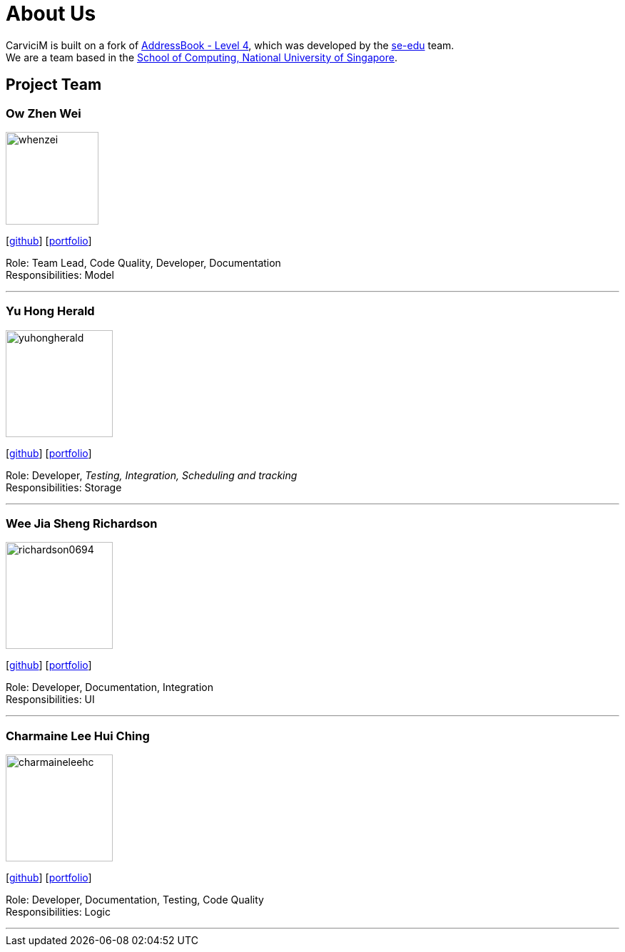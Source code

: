 = About Us
:relfileprefix: team/
:imagesDir: images
:stylesDir: stylesheets

CarviciM is built on a fork of https://github.com/nus-cs2103-AY1718S2/addressbook-level4[AddressBook -
Level
 4],
which was developed by the https://se-edu.github.io/docs/Team.html[se-edu] team. +
We are a team based in the http://www.comp.nus.edu.sg[School of Computing, National University of Singapore].

== Project Team

=== Ow Zhen Wei
image::whenzei.png[width="130", align="left"]
{empty}[https://github.com/whenzei[github]] [<<whenzei#, portfolio>>]

Role: Team Lead, Code Quality, Developer, Documentation +
Responsibilities: Model

'''

=== Yu Hong Herald
image::yuhongherald.jpg[width="150", align="left"]
{empty} [https://github.com/yuhongherald[github]] [<<yuhongherald#, portfolio>>]

Role: Developer, _Testing, Integration, Scheduling and tracking_ +
Responsibilities: Storage

'''

=== Wee Jia Sheng Richardson
image::richardson0694.jpg[width="150", align="left"]
{empty}[http://github.com/Richardson0694[github]] [<<richardson0694#, portfolio>>]

Role: Developer, Documentation, Integration +
Responsibilities: UI

'''

=== Charmaine Lee Hui Ching
image::charmaineleehc.jpg[width="150", align="left"]
{empty}[http://github.com/charmaineleehc[github]] [<<charmaineleehc#, portfolio>>]

Role: Developer, Documentation, Testing, Code Quality +
Responsibilities: Logic

'''
